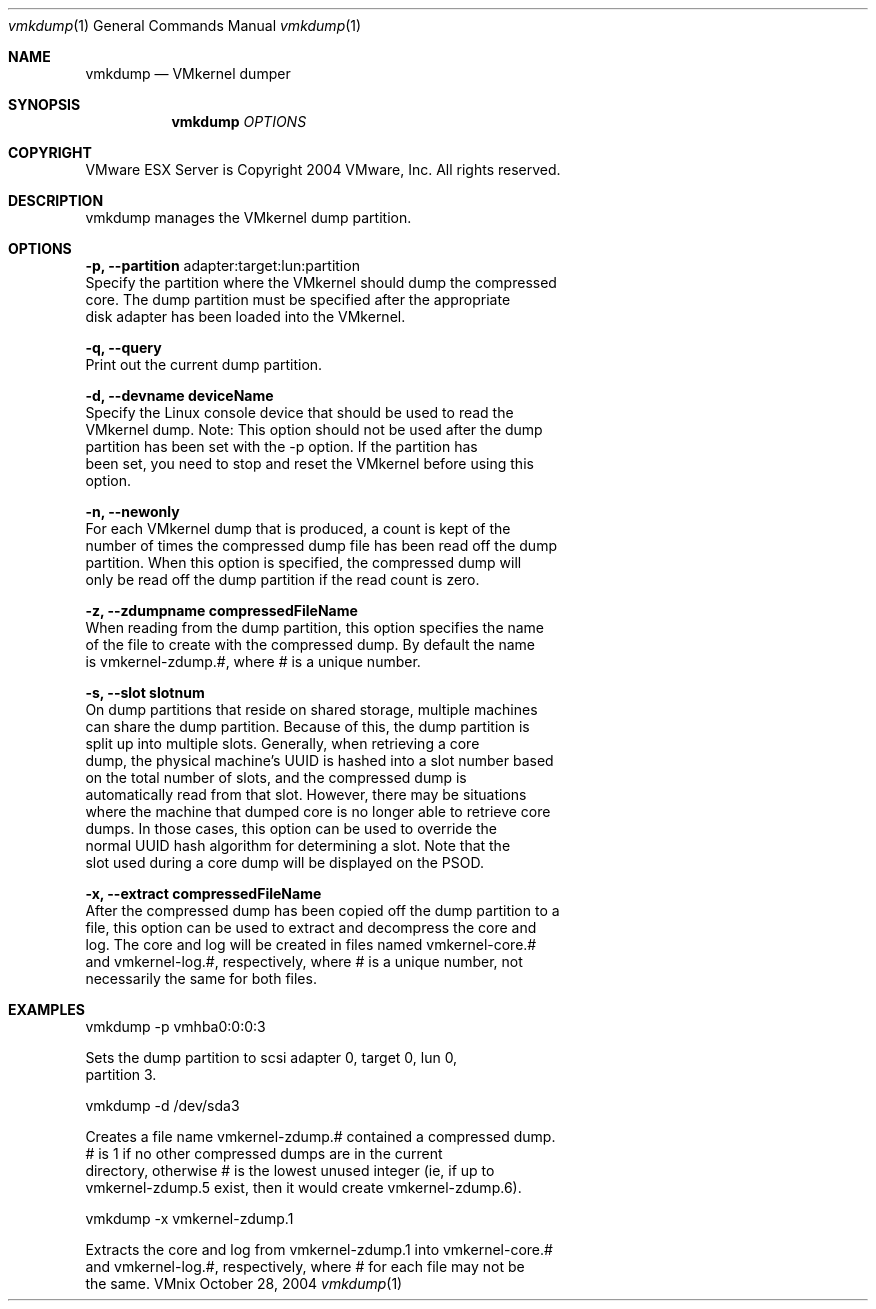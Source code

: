 .\" Copyright 2000 VMware, Inc.  All rights reserved.
.\"
.\" Print with groff -mandoc <thisfile> | lpr
.Dd October 28, 2004
.Dt vmkdump 1
.Os VMnix
.Sh NAME
.Nm vmkdump
.Nd VMkernel dumper
.Sh SYNOPSIS
.Nm vmkdump
\fIOPTIONS\fR
.Sh COPYRIGHT
.if n VMware ESX Server is Copyright 2004 VMware, Inc.  All rights reserved.
.if t VMware ESX Server is Copyright 2004 VMware, Inc.  All rights reserved.
.Sh DESCRIPTION
vmkdump manages the VMkernel dump partition.
.Sh OPTIONS
.br
\fB-p, --partition\fR adapter:target:lun:partition
.br
    Specify the partition where the VMkernel should dump the compressed
    core.  The dump partition must be specified after the appropriate
    disk adapter has been loaded into the VMkernel.

\fB-q, --query\fR
.br
    Print out the current dump partition.

\fB-d, --devname deviceName\fR
.br
    Specify the Linux console device that should be used to read the 
    VMkernel dump.  Note: This option should not be used after the dump
    partition has been set with the -p option.  If the partition has
    been set, you need to stop and reset the VMkernel before using this
    option.

\fB-n, --newonly\fR
.br
    For each VMkernel dump that is produced, a count is kept of the
    number of times the compressed dump file has been read off the dump
    partition.  When this option is specified, the compressed dump will
    only be read off the dump partition if the read count is zero.

\fB-z, --zdumpname compressedFileName\fR
.br
    When reading from the dump partition, this option specifies the name
    of the file to create with the compressed dump.  By default the name
    is vmkernel-zdump.#, where # is a unique number.

\fB-s, --slot slotnum\fR
.br
    On dump partitions that reside on shared storage, multiple machines
    can share the dump partition.  Because of this, the dump partition is
    split up into multiple slots.  Generally, when retrieving a core
    dump, the physical machine's UUID is hashed into a slot number based
    on the total number of slots, and the compressed dump is
    automatically read from that slot.  However, there may be situations
    where the machine that dumped core is no longer able to retrieve core
    dumps.  In those cases, this option can be used to override the
    normal UUID hash algorithm for determining a slot.  Note that the
    slot used during a core dump will be displayed on the PSOD.

\fB-x, --extract compressedFileName\fR
.br
    After the compressed dump has been copied off the dump partition to a
    file, this option can be used to extract and decompress the core and
    log.  The core and log will be created in files named vmkernel-core.#
    and vmkernel-log.#, respectively, where # is a unique number, not
    necessarily the same for both files.

.Sh EXAMPLES

vmkdump -p vmhba0:0:0:3

    Sets the dump partition to scsi adapter 0, target 0, lun 0,
    partition 3.

vmkdump -d /dev/sda3

    Creates a file name vmkernel-zdump.# contained a compressed dump.
    # is 1 if no other compressed dumps are in the current
    directory, otherwise # is the lowest unused integer (ie, if up to
    vmkernel-zdump.5 exist, then it would create vmkernel-zdump.6).

vmkdump -x vmkernel-zdump.1

    Extracts the core and log from vmkernel-zdump.1 into vmkernel-core.#
    and vmkernel-log.#, respectively, where # for each file may not be
    the same.
